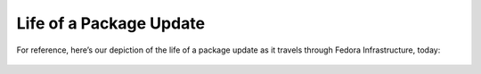 Life of a Package Update
======

For reference, here’s our depiction of the life of a package update as
it travels through Fedora Infrastructure, today:

.. figure:: Life-of-a-package-update-current.png
   :alt: Life-of-a-package-update-current.png
   :width: 800px
